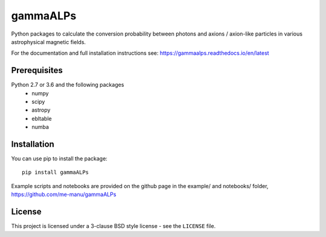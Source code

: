 gammaALPs
=========

.. image:: https://img.shields.io/pypi/v/gammaALPs
    :target: https://pypi.org/project/gammaALPs/
    :alt: Latest release

.. image:: https://img.shields.io/github/license/me-manu/gammaALPs
    :target: https://github.com/me-manu/gammaALPs
    :alt: License
    
.. image:: https://img.shields.io/github/issues/me-manu/gammaALPs
    :target: https://github.com/me-manu/gammaALPs/issues
    :alt: Issues

.. image:: https://readthedocs.org/projects/gammaalps/badge/?version=latest
    :target: https://gammaalps.readthedocs.io/en/latest/?badge=latest
    :alt: Documentation Status

Python packages to calculate the conversion probability between photons and axions / axion-like particles in
various astrophysical magnetic fields.

For the documentation and full installation instructions see: https://gammaalps.readthedocs.io/en/latest

Prerequisites
-------------

Python 2.7 or 3.6 and the following packages 
    - numpy 
    - scipy
    - astropy
    - ebltable
    - numba

Installation
------------

You can use pip to install the package:: 

    pip install gammaALPs 

Example scripts and notebooks are provided on the github page in the
example/ and notebooks/ folder, https://github.com/me-manu/gammaALPs

License
-------
This project is licensed under a 3-clause BSD style license - see the
``LICENSE`` file.
